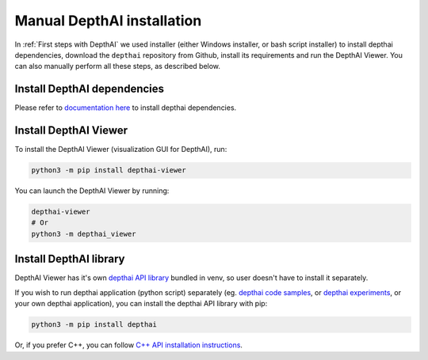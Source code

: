 Manual DepthAI installation
###########################

In :ref:`First steps with DepthAI` we used installer (either Windows installer, or bash script installer) to install depthai dependencies,
download the ``depthai`` repository from Github, install its requirements and run the DepthAI Viewer. You can also manually perform all these steps,
as described below.

Install DepthAI dependencies
****************************

Please refer to `documentation here <https://docs.luxonis.com/projects/api/en/latest/install/>`__ to install depthai dependencies.

Install DepthAI Viewer
**********************

To install the DepthAI Viewer (visualization GUI for DepthAI), run:

.. code-block:: bash

  python3 -m pip install depthai-viewer

You can launch the DepthAI Viewer by running:

.. code-block:: bash

  depthai-viewer
  # Or
  python3 -m depthai_viewer

.. image:: /_static/images/tutorials/viewer_demo.png
  :alt: DepthAI Viewer demo

Install DepthAI library
***********************

DepthAI Viewer has it's own `depthai API library <https://github.com/luxonis/depthai-python>`__ bundled in venv, so user
doesn't have to install it separately.


If you wish to run depthai application (python script) separately (eg. `depthai code samples <https://docs.luxonis.com/projects/api/en/latest/tutorials/code_samples/>`__, or `depthai experiments <https://github.com/luxonis/depthai-experiments>`__, or your own depthai application),
you can install the depthai API library with pip:

.. code-block:: bash

  python3 -m pip install depthai

Or, if you prefer C++, you can follow `C++ API installation instructions <https://github.com/luxonis/depthai-core>`__.

